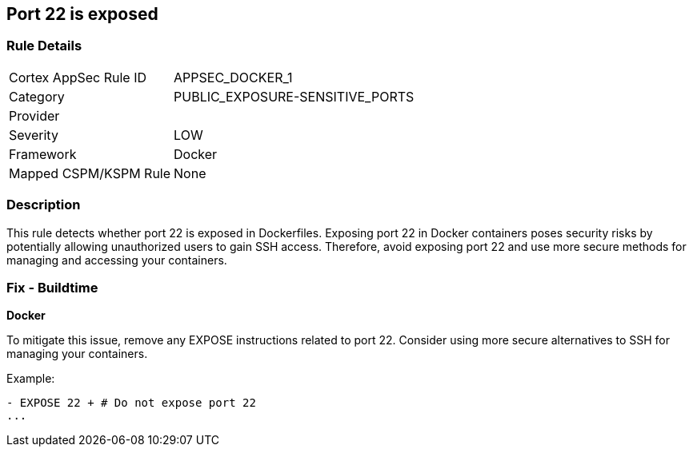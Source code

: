 == Port 22 is exposed


=== Rule Details

[cols="1,3"]
|===
|Cortex AppSec Rule ID |APPSEC_DOCKER_1
|Category |PUBLIC_EXPOSURE-SENSITIVE_PORTS
|Provider |
|Severity |LOW
|Framework |Docker
|Mapped CSPM/KSPM Rule |None
|===


=== Description 


This rule detects whether port 22 is exposed in Dockerfiles. Exposing port 22 in Docker containers poses security risks by potentially allowing unauthorized users to gain SSH access. Therefore, avoid exposing port 22 and use more secure methods for managing and accessing your containers.

=== Fix - Buildtime


*Docker* 

To mitigate this issue, remove any EXPOSE instructions related to port 22. Consider using more secure alternatives to SSH for managing your containers.

Example:

[source,dockerfile]
----
- EXPOSE 22 + # Do not expose port 22
...
----
